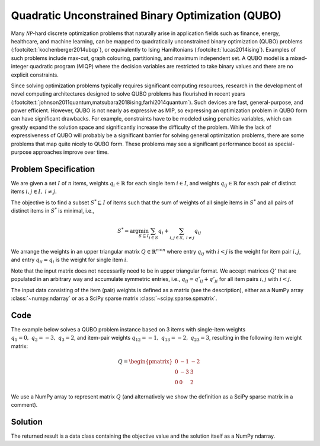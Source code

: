 Quadratic Unconstrained Binary Optimization (QUBO)
==================================================

Many :math:`\mathcal{NP}`-hard discrete optimization problems that naturally
arise in application fields such as finance, energy, healthcare, and machine learning,
can be mapped to quadratically unconstrained binary optimization (QUBO) problems
(:footcite:t:`kochenberger2014ubqp`), or equivalently to Ising Hamiltonians
(:footcite:t:`lucas2014ising`).
Examples of such problems include max-cut, graph colouring, partitioning, and maximum
independent set. A QUBO model is a mixed-integer quadratic program (MIQP) where
the decision variables are restricted to take binary values and there are no
explicit constraints.

Since solving optimization problems typically requires significant
computing resources, research in the development of novel computing
architectures designed to solve QUBO problems has flourished in recent
years
(:footcite:t:`johnson2011quantum,matsubara2018ising,farhi2014quantum`).
Such devices are fast, general-purpose, and power efficient. However,
QUBO is not nearly as expressive as MIP, so expressing an optimization
problem in QUBO form can have significant drawbacks.  For example,
constraints have to be modeled using penalties variables, which can
greatly expand the solution space and significantly increase the
difficulty of the problem.  While the lack of expressiveness of QUBO
will probably be a significant barrier for solving general
optimization problems, there are some problems that map quite nicely
to QUBO form.  These problems may see a significant performance boost
as special-purpose approaches improve over time.


Problem Specification
---------------------

We are given a set :math:`I` of :math:`n` items, weights :math:`q_i \in
\mathbb{R}` for each single item :math:`i \in I`, and weights :math:`q_{ij} \in
\mathbb{R}` for each pair of distinct items :math:`i,j \in I,~ i \neq j`.

The objective is to find a subset :math:`S^* \subseteq I` of items such that the
sum of weights of all single items in :math:`S^*` and all pairs of distinct
items in :math:`S^*` is minimal, i.e.,

.. math::
    S^* = \arg \min_{S \subseteq I} \sum_{i \in S} q_i + \sum_{i,j \in S,~ i \neq j} q_{ij}

We arrange the weights in an upper triangular matrix :math:`Q \in \mathbb{R}^{n
\times n}` where entry :math:`q_{ij}` with :math:`i < j` is the weight for item
pair :math:`i,j`, and entry :math:`q_{ii} = q_i` is the weight for single item
:math:`i`.

Note that the input matrix does not necessarily need to be in upper triangular
format. We accept matrices :math:`Q'` that are populated in an arbitrary way and
accumulate symmetric entries, i.e., :math:`q_{ij} = q'_{ij} + q'_{ji}` for all
item pairs :math:`i,j` with :math:`i < j`.

.. dropdown:: Background: Optimization Model

    This Mod is implemented by formulating the QUBO problem as a Binary
    Quadratic Program (BQP). To do so, we define a binary decision vector
    :math:`x \in \{0,1\}^n` with variables

    .. math::
        x_i = \begin{cases}
            1 & \text{if item}\,i \in S^*\\
            0 & \text{otherwise.} \\
        \end{cases}

    The BQP is then formulated as:

    .. math::
        \begin{align}
        \min \quad        & x' Q x = \sum_{i \in I} \sum_{j \in I} q_{ij} x_i x_j & \\
        \mbox{s.t.} \quad & x \in \{0, 1\}^n &
        \end{align}

    Note that weights :math:`q_i = q_{ii}` for single items :math:`i \in I` are
    correctly considered in the objective function since :math:`x_i x_i = x_i` holds
    for binary variables.

The input data consisting of the item (pair) weights is defined as a matrix (see the
description), either as a NumPy array :class:`~numpy.ndarray`
or as a SciPy sparse matrix :class:`~scipy.sparse.spmatrix`.

Code
----

The example below solves a QUBO problem instance based on 3 items
with single-item weights :math:`q_1 = 0,~ q_2 = -3,~ q_3 = 2`, and
item-pair weights :math:`q_{12} = -1,~ q_{13} = -2,~ q_{23} = 3`,
resulting in the following item weight matrix:

.. math::
    Q = \begin{pmatrix}
    0 & -1 & -2\\
    0 & -3 & 3\\
    0 & 0 & 2
    \end{pmatrix}

We use a NumPy array to represent matrix :math:`Q` (and alternatively we show the
definition as a SciPy sparse matrix in a comment).

.. testcode:: qubo

    import numpy as np
    import scipy.sparse as sp
    from gurobi_optimods.qubo import solve_qubo

    Q = np.array([[0, -1, -2], [0, -3, 3], [0, 0, 2]])

    # weights = [-3, 2, -1, -2, 3]
    # row = [1, 2, 0, 0, 1]
    # col = [1, 2, 1, 2, 2]
    # Q = sp.coo_matrix((weights, (row, col)), shape=(3, 3))

    result = solve_qubo(Q)

.. testoutput:: qubo
    :hide:

    ...
    New QUBO solution found with objective -4.0

Solution
--------

The returned result is a data class containing the objective value and
the solution itself as a NumPy ndarray.

.. doctest:: qubo
    :options: +NORMALIZE_WHITESPACE

    >>> result
    QuboResult(solution=array([1., 1., 0.]), objective_value=-4.0)
    >>> result.objective_value
    -4.0
    >>> result.solution
    array([1., 1., 0.])

.. footbibliography::
